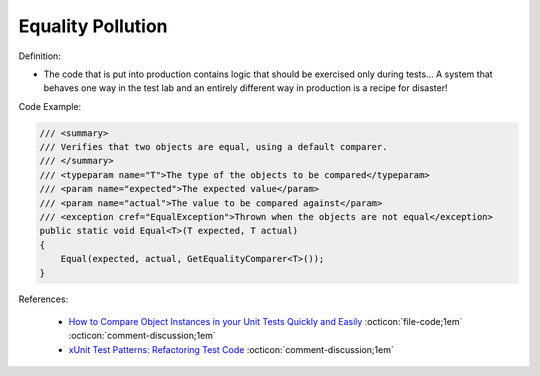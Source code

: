 Equality Pollution
^^^^^
Definition:

* The code that is put into production contains logic that should be exercised only during tests… A system that behaves one way in the test lab and an entirely different way in production is a recipe for disaster!


Code Example:

.. code-block:: java

  /// <summary>
  /// Verifies that two objects are equal, using a default comparer.
  /// </summary>
  /// <typeparam name="T">The type of the objects to be compared</typeparam>
  /// <param name="expected">The expected value</param>
  /// <param name="actual">The value to be compared against</param>
  /// <exception cref="EqualException">Thrown when the objects are not equal</exception>
  public static void Equal<T>(T expected, T actual)
  {
      Equal(expected, actual, GetEqualityComparer<T>());
  }

References:

 * `How to Compare Object Instances in your Unit Tests Quickly and Easily <https://buildplease.com/pages/testing-deep-equalilty/>`_ :octicon:`file-code;1em` :octicon:`comment-discussion;1em`
 * `xUnit Test Patterns: Refactoring Test Code <https://books.google.com.br/books?hl=pt-BR&lr=&id=-izOiCEIABQC&oi=fnd&pg=PT19&dq=%22test+code%22+AND+(%22test*+smell*%22+OR+antipattern*+OR+%22poor+quality%22)&ots=YL71coYZkx&sig=s3U1TNqypvSAzSilSbex5lnHonk#v=onepage&q=%22test%20code%22%20AND%20(%22test*%20smell*%22%20OR%20antipattern*%20OR%20%22poor%20quality%22)&f=false>`_ :octicon:`comment-discussion;1em`

